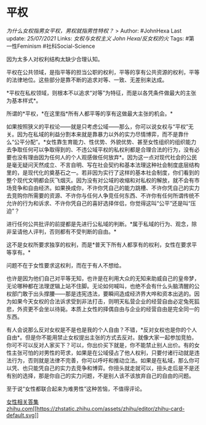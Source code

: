 * 平权
  :PROPERTIES:
  :CUSTOM_ID: 平权
  :END:

/为什么女权指男女平权，男权就指男性特权？/ > Author: #JohnHexa Last
update: /25/07/2021/ Links: [[女权与女权主义]] [[John Hexa/反女权的火]]
Tags: #第一性Feminism #社科Social-Science

因为太多人对权利结构太缺少合理认知。

平权在公共领域，是指平等的担当公职的权利，平等的享有公共资源的权利，平等的法律地位。这些部分是靠不断的追求对等、一致、无差别来达成。

*平权在私权领域，则根本不以追求“对等”为特征，而是以各凭条件做最大的主张为基本样式*。

所谓的*平权，*在这里指*所有人都平等的享有这做最大主张的机会。*

如果按照狭义的平权论------就是只考虑公域------那么，你可以说女权与“平权”无关。因为在私域的利益分割本来就是靠暴力以外的实力尽情博弈，而不是靠什么“公平分配”。*女性靠生育能力、性优势、外貌优势、甚至女性组织的组织能力去争取任何可以争取得到的、不违公域平权的私权利都是合理合法的行为，没有必要也没有理由因为任何人的个人观感做任何放弃*。因为这一点对现代社会的公民是毫无疑问天然成立、不言自明、写在社会契约和基本法理这种社会制度底层结构里的，是现代化的奠基石之一。若非因为实行了这样的基本社会制度，你们看到的整个现代文明都会灰飞烟灭。因为没有对公域的收缩和对私权的解放，就不会有市场竞争和自由经济。如果换成你，不许你凭自己的能力跳槽、不许你凭自己的实力去竞购你所需要的资源、不许你与任何人争竞任何东西、不许你有任何所谓传统不允许的行为和诉求、不许你凭自己的喜好选择伴侣，你觉得这叫“公平”还是叫“压迫”？

进行任何公共批评的前提都是先进行公私域的判断。*属于私域的行为、观念，除非呈请他人评判，否则都有不受判断的自由。*

这不是女权所要求独享的权利，而是*普天下所有人都享有的权利，女性在要求平等享有。*

问题不在于女性要求这权利，而在于有人不想给。

也许是因为他们自己对平等无知，也许是在利用大众的无知来助威自己的皇帝梦，无论哪种都在法理逻辑上站不住脚。无论如何喊叫，也绝不会有什么头脑清醒的公权部门敢于出头撑腰------那是违宪违法，要瞬间造成经济界大哗和资本出逃的。因为如果今天女权的合法诉求受到非法打击，则明天私营企业的经营自由必定兔死狐悲，外资更不会坐以待毙。本质上女性的择偶自由与企业的经营自由是完全同一的东西。

有人会说那么反对女权是不是也是我的个人自由？不错，*反对女权也是你的个人自由*。但是你不能用禁止女权提出主张的方式去反对。就像大家一起参加竞拍，你可不可以反对人家买下？可以，你出价买下就是，你不能禁止别人出价。有的女性主张可怕的对男性的苛求，如果是在公域侵占了他人权利，只要付诸行动就是违法行为，否则就是法律不完善，你可以呼吁和推动立法。如果是在私域，那么你可以凭、也只能凭自己的实力去竞争和博弈。你扭头就走就可以，扭头走后是不是还有别的选择，那是你自己的实力问题，不是别人该不该放弃自己的自由的问题。

至于说“女性都联合起来为难男性”这种苦恼，不值得评论。

[[https://zhihu.com/collection/369876193][女性相关答集​zhihu.com[[https://zhstatic.zhihu.com/assets/zhihu/editor/zhihu-card-default.svg]]]]
